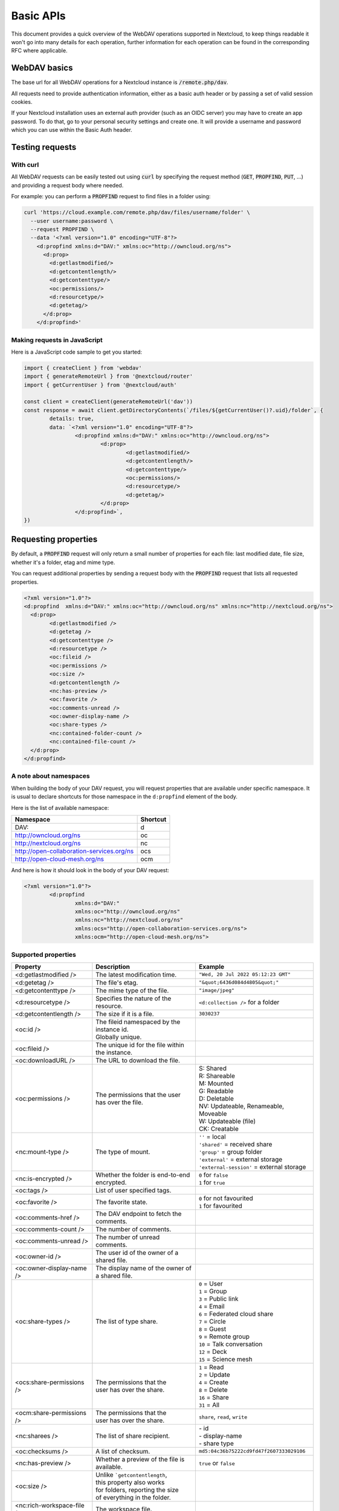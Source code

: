.. _webdavindex:

==========
Basic APIs
==========

This document provides a quick overview of the WebDAV operations supported in Nextcloud, to keep things readable it won't go into many details
for each operation, further information for each operation can be found in the corresponding RFC where applicable.

WebDAV basics
-------------

The base url for all WebDAV operations for a Nextcloud instance is :code:`/remote.php/dav`.

All requests need to provide authentication information, either as a basic auth header or by passing a set of valid session cookies.

If your Nextcloud installation uses an external auth provider (such as an OIDC server) you may have to create an app password. To do that, go to your personal security settings and create one. It will provide a username and password which you can use within the Basic Auth header.

Testing requests
----------------

With curl
^^^^^^^^^

All WebDAV requests can be easily tested out using :code:`curl` by specifying the request method (:code:`GET`, :code:`PROPFIND`, :code:`PUT`, ...) and providing a request body where needed.

For example: you can perform a :code:`PROPFIND` request to find files in a folder using:

.. code-block:: bash

    curl 'https://cloud.example.com/remote.php/dav/files/username/folder' \
      --user username:password \
      --request PROPFIND \
      --data '<?xml version="1.0" encoding="UTF-8"?>
        <d:propfind xmlns:d="DAV:" xmlns:oc="http://owncloud.org/ns">
          <d:prop>
            <d:getlastmodified/>
            <d:getcontentlength/>
            <d:getcontenttype/>
            <oc:permissions/>
            <d:resourcetype/>
            <d:getetag/>
          </d:prop>
        </d:propfind>'

Making requests in JavaScript
^^^^^^^^^^^^^^^^^^^^^^^^^^^^^

Here is a JavaScript code sample to get you started:

.. code-block:: javascript

	import { createClient } from 'webdav'
	import { generateRemoteUrl } from '@nextcloud/router'
	import { getCurrentUser } from '@nextcloud/auth'

	const client = createClient(generateRemoteUrl('dav'))
	const response = await client.getDirectoryContents(`/files/${getCurrentUser()?.uid}/folder`, {
		details: true,
		data: `<?xml version="1.0" encoding="UTF-8"?>
			<d:propfind xmlns:d="DAV:" xmlns:oc="http://owncloud.org/ns">
				<d:prop>
					<d:getlastmodified/>
					<d:getcontentlength/>
					<d:getcontenttype/>
					<oc:permissions/>
					<d:resourcetype/>
					<d:getetag/>
				</d:prop>
			</d:propfind>`,
	})

Requesting properties
---------------------

By default, a :code:`PROPFIND` request will only return a small number of properties for each file: last modified date, file size, whether it's a folder, etag and mime type.

You can request additional properties by sending a request body with the :code:`PROPFIND` request that lists all requested properties.

.. code-block:: xml

	<?xml version="1.0"?>
	<d:propfind  xmlns:d="DAV:" xmlns:oc="http://owncloud.org/ns" xmlns:nc="http://nextcloud.org/ns">
	  <d:prop>
		<d:getlastmodified />
		<d:getetag />
		<d:getcontenttype />
		<d:resourcetype />
		<oc:fileid />
		<oc:permissions />
		<oc:size />
		<d:getcontentlength />
		<nc:has-preview />
		<oc:favorite />
		<oc:comments-unread />
		<oc:owner-display-name />
		<oc:share-types />
		<nc:contained-folder-count />
		<nc:contained-file-count />
	  </d:prop>
	</d:propfind>

A note about namespaces
^^^^^^^^^^^^^^^^^^^^^^^

When building the body of your DAV request, you will request properties that are available under specific namespace.
It is usual to declare shortcuts for those namespace in the ``d:propfind`` element of the body.

Here is the list of available namespace:

=========================================  ========
                Namespace                  Shortcut
=========================================  ========
DAV:                                       d
http://owncloud.org/ns                     oc
http://nextcloud.org/ns                    nc
http://open-collaboration-services.org/ns  ocs
http://open-cloud-mesh.org/ns              ocm
=========================================  ========

And here is how it should look in the body of your DAV request:

.. code-block:: xml

	<?xml version="1.0"?>
		<d:propfind
			xmlns:d="DAV:"
			xmlns:oc="http://owncloud.org/ns"
			xmlns:nc="http://nextcloud.org/ns"
			xmlns:ocs="http://open-collaboration-services.org/ns">
			xmlns:ocm="http://open-cloud-mesh.org/ns">

Supported properties
^^^^^^^^^^^^^^^^^^^^

+-------------------------------+--------------------------------------------------+---------------------------------------------+
|           Property            |                   Description                    |                   Example                   |
+===============================+==================================================+=============================================+
| <d:getlastmodified />         | The latest modification time.                    | ``"Wed, 20 Jul 2022 05:12:23 GMT"``         |
+-------------------------------+--------------------------------------------------+---------------------------------------------+
| <d:getetag />                 | The file's etag.                                 | ``"&quot;6436d084d4805&quot;"``             |
+-------------------------------+--------------------------------------------------+---------------------------------------------+
| <d:getcontenttype />          | The mime type of the file.                       | ``"image/jpeg"``                            |
+-------------------------------+--------------------------------------------------+---------------------------------------------+
| <d:resourcetype />            | Specifies the nature of the resource.            | ``<d:collection />`` for a folder           |
+-------------------------------+--------------------------------------------------+---------------------------------------------+
| <d:getcontentlength />        | The size if it is a file.                        | ``3030237``                                 |
+-------------------------------+--------------------------------------------------+---------------------------------------------+
| <oc:id />                     | | The fileid namespaced by the instance id.      |                                             |
|                               | | Globally unique.                               |                                             |
+-------------------------------+--------------------------------------------------+---------------------------------------------+
| <oc:fileid />                 | The unique id for the file within the instance.  |                                             |
+-------------------------------+--------------------------------------------------+---------------------------------------------+
| <oc:downloadURL />            | The URL to download the file.                    |                                             |
+-------------------------------+--------------------------------------------------+---------------------------------------------+
| <oc:permissions />            | The permissions that the user has over the file. | | S: Shared                                 |
|                               |                                                  | | R: Shareable                              |
|                               |                                                  | | M: Mounted                                |
|                               |                                                  | | G: Readable                               |
|                               |                                                  | | D: Deletable                              |
|                               |                                                  | | NV: Updateable, Renameable, Moveable      |
|                               |                                                  | | W: Updateable (file)                      |
|                               |                                                  | | CK: Creatable                             |
+-------------------------------+--------------------------------------------------+---------------------------------------------+
| <nc:mount-type />             | The type of mount.                               | | ``''`` = local                            |
|                               |                                                  | | ``'shared'`` = received share             |
|                               |                                                  | | ``'group'`` = group folder                |
|                               |                                                  | | ``'external'`` = external storage         |
|                               |                                                  | | ``'external-session'`` = external storage |
+-------------------------------+--------------------------------------------------+---------------------------------------------+
| <nc:is-encrypted />           | Whether the folder is end-to-end encrypted.      | | ``0`` for ``false``                       |
|                               |                                                  | | ``1`` for ``true``                        |
+-------------------------------+--------------------------------------------------+---------------------------------------------+
| <oc:tags />                   | List of user specified tags.                     |                                             |
+-------------------------------+--------------------------------------------------+---------------------------------------------+
| <oc:favorite />               | The favorite state.                              | | ``0`` for not favourited                  |
|                               |                                                  | | ``1`` for favourited                      |
+-------------------------------+--------------------------------------------------+---------------------------------------------+
| <oc:comments-href />          | The DAV endpoint to fetch the comments.          |                                             |
+-------------------------------+--------------------------------------------------+---------------------------------------------+
| <oc:comments-count />         | The number of comments.                          |                                             |
+-------------------------------+--------------------------------------------------+---------------------------------------------+
| <oc:comments-unread />        | The number of unread comments.                   |                                             |
+-------------------------------+--------------------------------------------------+---------------------------------------------+
| <oc:owner-id />               | The user id of the owner of a shared file.       |                                             |
+-------------------------------+--------------------------------------------------+---------------------------------------------+
| <oc:owner-display-name />     | The display name of the owner of a shared file.  |                                             |
+-------------------------------+--------------------------------------------------+---------------------------------------------+
| <oc:share-types />            | The list of type share.                          | | ``0`` = User                              |
|                               |                                                  | | ``1`` = Group                             |
|                               |                                                  | | ``3`` = Public link                       |
|                               |                                                  | | ``4`` = Email                             |
|                               |                                                  | | ``6`` = Federated cloud share             |
|                               |                                                  | | ``7`` = Circle                            |
|                               |                                                  | | ``8`` = Guest                             |
|                               |                                                  | | ``9`` = Remote group                      |
|                               |                                                  | | ``10`` = Talk conversation                |
|                               |                                                  | | ``12`` = Deck                             |
|                               |                                                  | | ``15`` = Science mesh                     |
+-------------------------------+--------------------------------------------------+---------------------------------------------+
| <ocs:share-permissions />     | | The permissions that the                       | | ``1`` = Read                              |
|                               | | user has over the share.                       | | ``2`` = Update                            |
|                               |                                                  | | ``4`` = Create                            |
|                               |                                                  | | ``8`` = Delete                            |
|                               |                                                  | | ``16`` = Share                            |
|                               |                                                  | | ``31`` = All                              |
+-------------------------------+--------------------------------------------------+---------------------------------------------+
| <ocm:share-permissions />     | | The permissions that the                       | ``share``, ``read``, ``write``              |
|                               | | user has over the share.                       |                                             |
+-------------------------------+--------------------------------------------------+---------------------------------------------+
| <nc:sharees />                | The list of share recipient.                     | | - id                                      |
|                               |                                                  | | - display-name                            |
|                               |                                                  | | - share type                              |
+-------------------------------+--------------------------------------------------+---------------------------------------------+
| <oc:checksums />              | A list of checksum.                              | ``md5:04c36b75222cd9fd47f2607333029106``    |
+-------------------------------+--------------------------------------------------+---------------------------------------------+
| <nc:has-preview />            | Whether a preview of the file is available.      | ``true`` or ``false``                       |
+-------------------------------+--------------------------------------------------+---------------------------------------------+
| <oc:size />                   | | Unlike ```getcontentlength``,                  |                                             |
|                               | | this property also works                       |                                             |
|                               | | for folders, reporting the size                |                                             |
|                               | | of everything in the folder.                   |                                             |
+-------------------------------+--------------------------------------------------+---------------------------------------------+
| <nc:rich-workspace-file />    | The workspace file.                              |                                             |
+-------------------------------+--------------------------------------------------+---------------------------------------------+
| <nc:rich-workspace />         | The content of the workspace file.               |                                             |
+-------------------------------+--------------------------------------------------+---------------------------------------------+
| <nc:upload_time />            | Date this file was uploaded.                     |                                             |
+-------------------------------+--------------------------------------------------+---------------------------------------------+
| <nc:note />                   | Share note.                                      |                                             |
+-------------------------------+--------------------------------------------------+---------------------------------------------+
| <nc:contained-folder-count /> | | The number of folders directly contained       |                                             |
|                               | | in the folder (not recursively).               |                                             |
+-------------------------------+--------------------------------------------------+---------------------------------------------+
| <nc:contained-file-count />   | | The number of files directly contained         |                                             |
|                               | | in the folder (not recursively).               |                                             |
+-------------------------------+--------------------------------------------------+---------------------------------------------+
| <nc:data-fingerprint />       | | Used by the clients to find out                |                                             |
|                               | | if a backup has been restored.                 |                                             |
+-------------------------------+--------------------------------------------------+---------------------------------------------+


Listing folders (rfc4918_)
--------------------------

The contents of a folder can be listed by sending a :code:`PROPFIND` request to the folder.

.. code::

	PROPFIND remote.php/dav/files/user/path/to/folder

Getting properties for just the folder
^^^^^^^^^^^^^^^^^^^^^^^^^^^^^^^^^^^^^^

You can request properties of a folder without also getting the folder contents by adding a :code:`Depth: 0` header to the request.

Downloading files
-----------------

A file can be downloaded by sending a :code:`GET` request to the WebDAV url of the file.

.. code::

	GET remote.php/dav/files/user/path/to/file

Uploading files
---------------

A file can be uploaded by sending a :code:`PUT` request to the file and sending the raw file contents as the request body.

.. code::

	PUT remote.php/dav/files/user/path/to/file

Any existing file will be overwritten by the request.

Creating folders (rfc4918_)
---------------------------

A folder can be created by sending a :code:`MKCOL` request to the folder.

.. code::

	MKCOL remote.php/dav/files/user/path/to/new/folder

Deleting files and folders (rfc4918_)
-------------------------------------

A file or folder can be deleted by sending a :code:`DELETE` request to the file or folder.

.. code::

	DELETE remote.php/dav/files/user/path/to/file

When deleting a folder, its contents will be deleted recursively.

Moving files and folders (rfc4918_)
-----------------------------------

A file or folder can be moved by sending a :code:`MOVE` request to the file or folder and specifying the destination in the :code:`Destination` header as full url.

.. code::

	MOVE remote.php/dav/files/user/path/to/file
	Destination: https://cloud.example/remote.php/dav/files/user/new/location

The overwrite behavior of the move can be controlled by setting the :code:`Overwrite` head to :code:`T` or :code:`F` to enable or disable overwriting respectively.

Copying files and folders (rfc4918_)
------------------------------------

A file or folder can be copied by sending a :code:`COPY` request to the file or folder and specifying the destination in the :code:`Destination` header as full url.

.. code::

	COPY remote.php/dav/files/user/path/to/file
	Destination: https://cloud.example/remote.php/dav/files/user/new/location

The overwrite behavior of the copy can be controlled by setting the :code:`Overwrite` head to :code:`T` or :code:`F` to enable or disable overwriting respectively.

Settings favorites
------------------

A file or folder can be marked as favorite by sending a :code:`PROPPATCH` request to the file or folder and setting the :code:`oc-favorite` property

.. code-block:: xml

	PROPPATCH remote.php/dav/files/user/path/to/file
	<?xml version="1.0"?>
	<d:propertyupdate xmlns:d="DAV:" xmlns:oc="http://owncloud.org/ns">
	  <d:set>
		<d:prop>
		  <oc:favorite>1</oc:favorite>
		</d:prop>
	  </d:set>
	</d:propertyupdate>

Setting the :code:`oc:favorite` property to ``1`` marks a file as favorite, setting it to ``0`` un-marks it as favorite.

Listing favorites
-----------------

Favorites for a user can be retrieved by sending a :code:`REPORT` request and specifying :code:`oc:favorite` as a filter

.. code-block:: xml

	REPORT remote.php/dav/files/user/path/to/folder
	<?xml version="1.0"?>
	<oc:filter-files  xmlns:d="DAV:" xmlns:oc="http://owncloud.org/ns" xmlns:nc="http://nextcloud.org/ns">
		 <oc:filter-rules>
			 <oc:favorite>1</oc:favorite>
		 </oc:filter-rules>
	 </oc:filter-files>

File properties can be requested by adding a :code:`<d:prop/>` element to the request listing the requested properties in the same way as it would be done for a :code:`PROPFIND` request.

When listing favorites, the request will find all favorites in the folder recursively, all favorites for a user can be found by sending the request to :code:`remote.php/dav/files/user`

.. _rfc4918: https://tools.ietf.org/html/rfc4918


Special Headers
---------------

Request Headers
^^^^^^^^^^^^^^^

You can set some special headers that Nextcloud will interpret.

+-----------------+-----------------------------------------------------------------+------------------------------------------+
|     Header      |                           Description                           |                 Example                  |
+=================+=================================================================+==========================================+
| X-OC-MTime      | | Allow to specify a modification time.                         | ``1675789581``                           |
|                 | | The response will contain the header ``X-OC-MTime: accepted`` |                                          |
|                 | | if the mtime was accepted.                                    |                                          |
+-----------------+-----------------------------------------------------------------+------------------------------------------+
| X-OC-CTime      | | Allow to specify a creation time.                             | ``1675789581``                           |
|                 | | The response will contain the header ``X-OC-CTime: accepted`` |                                          |
|                 | | if the mtime was accepted.                                    |                                          |
+-----------------+-----------------------------------------------------------------+------------------------------------------+
| OC-Checksum     | | A checksum that will be stored in the DB.                     | ``md5:04c36b75222cd9fd47f2607333029106`` |
|                 | | The server will not do any sort of  validation.               |                                          |
+-----------------+-----------------------------------------------------------------+------------------------------------------+
| X-Hash          | | Allow to request the file's hash from the server.             | ``md5``, ``sha1``, or ``sha256``         |
|                 | | The server will return the hash in a header named either:     |                                          |
|                 | | ``X-Hash-MD5``, ``X-Hash-SHA1``, or ``X-Hash-SHA256``.        |                                          |
+-----------------+-----------------------------------------------------------------+------------------------------------------+
| OC-Chunked      | Specify that the sent data is part of a chunk upload.           | ``true``                                 |
+-----------------+-----------------------------------------------------------------+------------------------------------------+
| OC-Total-Length | | Contains the total size of the file during a chunk upload.    | ``4052412``                              |
|                 | | This allow the server to abort faster if the remaining        |                                          |
|                 | | user's quota is not enough.                                   |                                          |
+-----------------+-----------------------------------------------------------------+------------------------------------------+

Response Headers
----------------

+-----------+------------------------------------------------+-----------------------------------------+
|  Header   |                  Description                   |                 Example                 |
+===========+================================================+=========================================+
| OC-Etag   | | On creation, move and copy,                  | ``"50ef2eba7b74aa84feff013efee2a5ef"``  |
|           | | the response contain the etag of the file.   |                                         |
+-----------+------------------------------------------------+-----------------------------------------+
| OC-FileId | | On creation, move and copy,                  | | Format: ``<padded-id><instance-id>``. |
|           | | the response contain the fileid of the file. | | Example: ``00000259oczn5x60nrdu``     |
+-----------+------------------------------------------------+-----------------------------------------+
